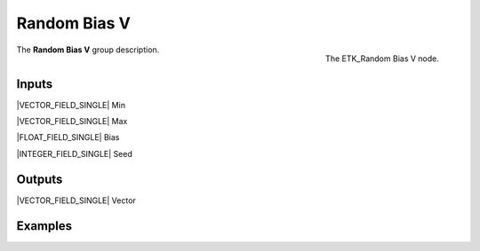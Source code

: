 .. index:: Utilities; Random Bias V
.. _etk-utilities-random_bias_v:

**************
 Random Bias V
**************

.. figure:: /images/nodes-random_bias_v.png
   :align: right

   The ETK_Random Bias V node.

The **Random Bias V** group description.


Inputs
=======

|VECTOR_FIELD_SINGLE| Min

|VECTOR_FIELD_SINGLE| Max

|FLOAT_FIELD_SINGLE| Bias

|INTEGER_FIELD_SINGLE| Seed



Outputs
========

|VECTOR_FIELD_SINGLE| Vector


Examples
========

.. todo:: Add example for ETK_Random Bias V
